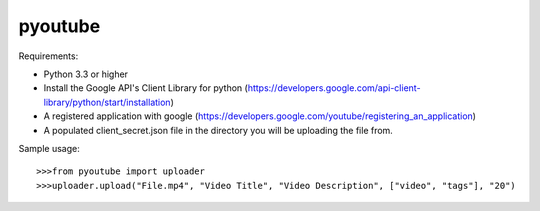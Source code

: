 pyoutube
--------
Requirements:

* Python 3.3 or higher

* Install the Google API's Client Library for python (https://developers.google.com/api-client-library/python/start/installation)

* A registered application with google (https://developers.google.com/youtube/registering_an_application)

* A populated client_secret.json file in the directory you will be uploading the file from.


Sample usage::

>>>from pyoutube import uploader
>>>uploader.upload("File.mp4", "Video Title", "Video Description", ["video", "tags"], "20")